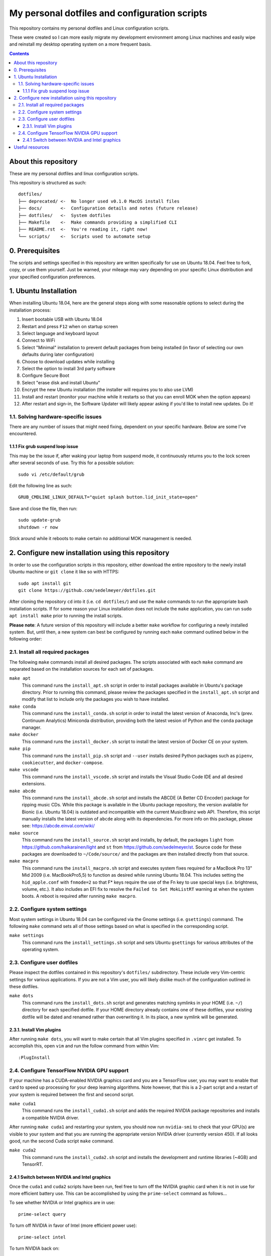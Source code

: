 My personal dotfiles and configuration scripts
==============================================

This repository contains my personal dotfiles and Linux configuration scripts.

These were created so I can more easily migrate my development environment among Linux machines and easily wipe and reinstall my desktop operating system on a more frequent basis.

.. image:: https://github.com/sedelmeyer/dotfiles/workflows/build/badge.svg?branch=master
   :target: https://github.com/sedelmeyer/dotfiles/actions

.. contents:: Contents
   :local:
   :backlinks: top

About this repository
---------------------

These are my personal dotfiles and linux configuration scripts. 

This repository is structured as such::

   dotfiles/
   ├── deprecated/ <-  No longer used v0.1.0 MacOS install files
   ├── docs/       <-  Configuration details and notes (future release)  
   ├── dotfiles/   <-  System dotfiles
   ├── Makefile    <-  Make commands providing a simplified CLI
   ├── README.rst  <-  You're reading it, right now!
   └── scripts/    <-  Scripts used to automate setup

0. Prerequisites
----------------

The scripts and settings specified in this repository are written specifically for use on Ubuntu 18.04. Feel free to fork, copy, or use them yourself. Just be warned, your mileage may vary depending on your specific Linux distribution and your specified configuration preferences.

1. Ubuntu Installation
----------------------

When installing Ubuntu 18.04, here are the general steps along with some reasonable options to select during the installation process:

#. Insert bootable USB with Ubuntu 18.04
#. Restart and press ``F12`` when on startup screen
#. Select language and keyboard layout
#. Connect to WiFi
#. Select "Minimal" installation to prevent default packages from being installed (in favor of selecting our own defaults during later configuration)
#. Choose to download updates while installing
#. Select the option to install 3rd party software
#. Configure Secure Boot
#. Select "erase disk and install Ubuntu"
#. Encrypt the new Ubuntu installation (the installer will requires you to also use LVM)
#. Install and restart (monitor your machine while it restarts so that you can enroll MOK when the option appears)
#. After restart and sign-in, the Software Updater will likely appear asking if you'd like to install new updates. Do it!

1.1. Solving hardware-specific issues
^^^^^^^^^^^^^^^^^^^^^^^^^^^^^^^^^^^^^

There are any number of issues that might need fixing, dependent on your specific hardware. Below are some I've encountered.

1.1.1 Fix grub suspend loop issue
"""""""""""""""""""""""""""""""""

This may be the issue if, after waking your laptop from suspend mode, it continuously returns you to the lock screen after several seconds of use. Try this for a possible solution::

   sudo vi /etc/default/grub

Edit the following line as such::

   GRUB_CMDLINE_LINUX_DEFAULT="quiet splash button.lid_init_state=open"

Save and close the file, then run::

   sudo update-grub
   shutdown -r now

Stick around while it reboots to make certain no additional MOK management is needed.

2. Configure new installation using this repository
---------------------------------------------------

In order to use the configuration scripts in this repository, either download the entire repository to the newly install Ubuntu machine or ``git clone`` it like so with HTTPS::

   sudo apt install git
   git clone https://github.com/sedelmeyer/dotfiles.git

After cloning the repository ``cd`` into it (i.e. ``cd dotfiles/``) and use the ``make`` commands to run the appropriate bash installation scripts. If for some reason your Linux installation does not include the ``make`` application, you can run ``sudo apt install make`` prior to running the install scripts.

**Please note**: A future version of this repository will include a better ``make`` workflow for configuring a newly installed system. But, until then, a new system can best be configured by running each ``make`` command outlined below in the following order:

2.1. Install all required packages
^^^^^^^^^^^^^^^^^^^^^^^^^^^^^^^^^^

The following ``make`` commands install all desired packages. The scripts associated with each ``make`` command are separated based on the installation sources for each set of packages.

``make apt``
   This command runs the ``install_apt.sh`` script in order to install packages available in Ubuntu's package directory. Prior to running this command, please review the packages specified in the ``install_apt.sh`` script and modify that list to include only the packages you wish to have installed.

``make conda``
   This command runs the ``install_conda.sh`` script in order to install the latest version of Anaconda, Inc's (prev. Continuum Analytics) Miniconda distribution, providing both the latest vesion of Python and the ``conda`` package manager.

``make docker``
   This command runs the ``install_docker.sh`` script to install the latest version of Docker CE on your system.

``make pip``
   This command runs the ``install_pip.sh`` script and ``--user`` installs desired Python packages such as ``pipenv``, ``cookiecutter``, and ``docker-compose``.

``make vscode``
   This command runs the ``install_vscode.sh`` script and installs the Visual Studio Code IDE and all desired extensions.

``make abcde``
   This command runs the ``install_abcde.sh`` script and installs the ABCDE (A Better CD Encoder) package for ripping music CDs. While this package is available in the Ubuntu package repository, the version available for Bionic (i.e. Ubuntu 18.04) is outdated and incompatible with the current MusicBrainz web API. Therefore, this script manually installs the latest version of ``abcde`` along with its dependencies. For more info on this package, please see: https://abcde.einval.com/wiki/

``make source``
   This command runs the ``install_source.sh`` script and installs, by default, the packages ``light`` from https://github.com/haikarainen/light and ``st`` from https://github.com/sedelmeyer/st. Source code for these packages are downloaded to ``~/Code/source/`` and the packages are then installed directly from that source.

``make macpro``
   This command runs the ``install_macpro.sh`` script and executes system fixes required for a MacBook Pro 13" Mid 2009 (i.e. MacBookPro5,5) to function as desired while running Ubuntu 18.04. This includes setting the ``hid_apple.conf`` with ``fnmode=2`` so that F* keys require the use of the Fn key to use special keys (i.e. brightness, volume, etc.). It also includes an EFI fix to resolve the ``Failed to Set MokListRT`` warning at when the system boots. A reboot is required after running ``make macpro``.

2.2. Configure system settings
^^^^^^^^^^^^^^^^^^^^^^^^^^^^^^

Most system settings in Ubuntu 18.04 can be configured via the Gnome settings (i.e. ``gsettings``) command. The following ``make`` command sets all of those settings based on what is specified in the corresponding script.

``make settings``
   This command runs the ``install_settings.sh`` script and sets Ubuntu ``gsettings`` for various attributes of the operating system.

2.3. Configure user dotfiles
^^^^^^^^^^^^^^^^^^^^^^^^^^^^

Please inspect the dotfiles contained in this repository's ``dotfiles/`` subdirectory. These include very Vim-centric settings for various applications. If you are not a Vim user, you will likely dislike much of the configuration outlined in these dotfiles.

``make dots``
   This command runs the ``install_dots.sh`` script and generates matching symlinks in your HOME (i.e. ``~/``) directory for each specified dotfile. If your HOME directory already contains one of these dotfiles, your existing dotfile will be dated and renamed rather than overwriting it. In its place, a new symlink will be generated.

2.3.1. Install Vim plugins
""""""""""""""""""""""""""

After running ``make dots``, you will want to make certain that all Vim plugins specified in ``.vimrc`` get installed. To accomplish this, open ``vim`` and run the follow command from within Vim::

   :PlugInstall

2.4. Configure TensorFlow NVIDIA GPU support
^^^^^^^^^^^^^^^^^^^^^^^^^^^^^^^^^^^^^^^^^^^^

If your machine has a CUDA-enabled NVIDIA graphics card and you are a TensorFlow user, you may want to enable that card to speed up processing for your deep learning algorithms. Note however, that this is a 2-part script and a restart of your system is required between the first and second script.

``make cuda1``
   This command runs the ``install_cuda1.sh`` script and adds the required NVIDIA package repositories and installs a compatible NVIDIA driver.

After running ``make cuda1`` and restarting your system, you should now run ``nvidia-smi`` to check that your GPU(s) are visible to your system and that you are running the appropriate version NVIDIA driver (currently version 450). If all looks good, run the second Cuda script ``make`` command.

``make cuda2``
    This command runs the ``install_cuda2.sh`` script and installs the development and runtime libraries (~4GB) and TensorRT.

2.4.1 Switch between NVIDIA and Intel graphics
""""""""""""""""""""""""""""""""""""""""""""""

Once the ``cuda1`` and ``cuda2`` scripts have been run, feel free to turn off the NVIDIA graphic card when it is not in use for more efficient battery use. This can be accomplished by using the ``prime-select`` command as follows...

To see whether NVIDIA or Intel graphics are in use::
   
   prime-select query

To turn off NVIDIA in favor of Intel (more efficient power use)::
   
   prime-select intel

To turn NVIDIA back on::

   prime-select nvidia

**Note:** You will need to restart your system in order for any graphics card changes to take effect.

Useful resources
----------------

* The Ubuntu package repository search: https://packages.ubuntu.com/
* The TensorFlow GPU support documentation: https://www.tensorflow.org/install/gpu
* The ``vim-plug`` plugin manager documentation: https://github.com/junegunn/vim-plug/wiki
* Docker installation instructions for Linux: https://docs.docker.com/engine/install/ubuntu/
